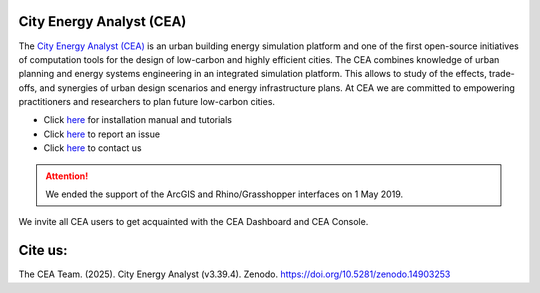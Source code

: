|license| |repo_size| |zenodo|

.. |license| image:: https://img.shields.io/badge/License-MIT-blue.svg
    :alt: GitHub license
.. |repo_size| image:: https://img.shields.io/github/repo-size/architecture-building-systems/CityEnergyAnalyst
    :alt: Repo Size
.. |zenodo| image:: https://zenodo.org/badge/DOI/10.5281/zenodo.14903253.svg
   :target: https://doi.org/10.5281/zenodo.14903253

.. image:: logo/cea_logo.png
    :scale: 25 %
    :alt: City Energy Analyst (CEA) logo
    :target: https://www.cityenergyanalyst.com

City Energy Analyst (CEA)
--------------------------

The `City Energy Analyst (CEA) <https://www.cityenergyanalyst.com/>`_ is an urban building energy simulation platform and one of the first open-source initiatives of computation tools for the design of low-carbon and highly efficient cities. The CEA combines knowledge of urban planning and energy systems engineering in an integrated simulation platform. This allows to study of the effects, trade-offs, and synergies of urban design scenarios and energy infrastructure plans. At CEA we are committed to empowering practitioners and researchers to plan future low-carbon cities. 


* Click `here <https://city-energy-analyst.readthedocs.io/en/latest/index.html>`__  for installation manual and tutorials

* Click `here <https://github.com/architecture-building-systems/CityEnergyAnalyst/issues>`__ to report an issue

* Click `here <https://www.cityenergyanalyst.com/contact>`__ to contact us


.. attention:: We ended the support of the ArcGIS and Rhino/Grasshopper interfaces on 1 May 2019. 
We invite all CEA users to get acquainted with the CEA Dashboard and CEA Console.
               
Cite us:
--------

The CEA Team. (2025). City Energy Analyst (v3.39.4). Zenodo. https://doi.org/10.5281/zenodo.14903253
